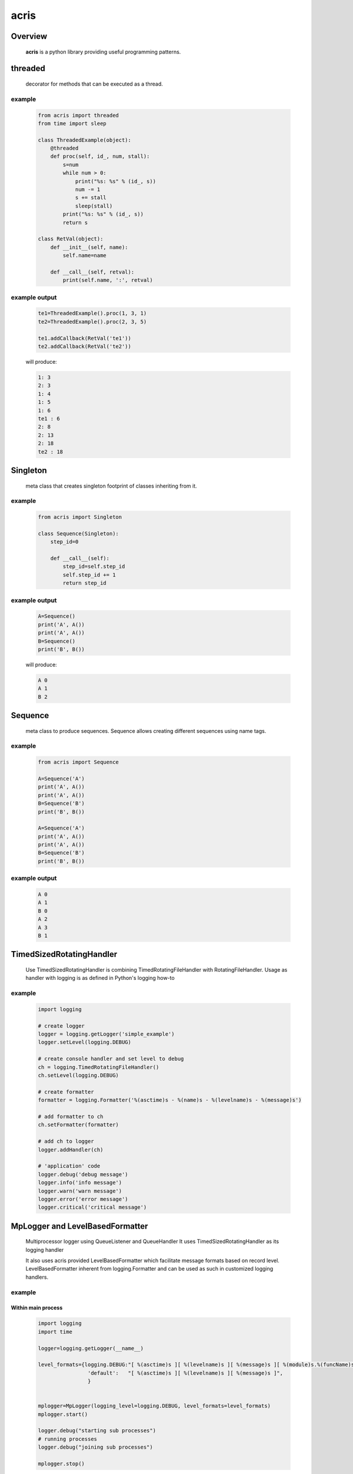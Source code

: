 =======
acris
=======

Overview
========

    **acris** is a python library providing useful programming patterns.

threaded
========

    decorator for methods that can be executed as a thread.  

example
-------

    .. code-block:: python

        from acris import threaded
        from time import sleep

        class ThreadedExample(object):
            @threaded
            def proc(self, id_, num, stall):
                s=num
                while num > 0:
                    print("%s: %s" % (id_, s))
                    num -= 1
                    s += stall
                    sleep(stall)
                print("%s: %s" % (id_, s))  
                return s
          
        class RetVal(object):
            def __init__(self, name):
                self.name=name
        
            def __call__(self, retval):
                print(self.name, ':', retval)  

          
example output
--------------

    .. code-block:: python

        te1=ThreadedExample().proc(1, 3, 1)
        te2=ThreadedExample().proc(2, 3, 5)
    
        te1.addCallback(RetVal('te1'))
        te2.addCallback(RetVal('te2'))

    will produce:

    .. code-block:: python

        1: 3
        2: 3
        1: 4
        1: 5
        1: 6
        te1 : 6
        2: 8
        2: 13
        2: 18
        te2 : 18

Singleton
=========

    meta class that creates singleton footprint of classes inheriting from it.

example
-------

    .. code-block:: python

        from acris import Singleton

        class Sequence(Singleton):
            step_id=0
    
            def __call__(self):
                step_id=self.step_id
                self.step_id += 1
                return step_id  

example output
--------------

    .. code-block:: python
 
        A=Sequence()
        print('A', A())
        print('A', A())
        B=Sequence()
        print('B', B()) 

    will produce:

    .. code-block:: python

        A 0
        A 1
        B 2
    
Sequence
========

    meta class to produce sequences.  Sequence allows creating different sequences using name tags.

example
-------

    .. code-block:: python

        from acris import Sequence

        A=Sequence('A')
        print('A', A())
        print('A', A())
        B=Sequence('B')
        print('B', B()) 
    
        A=Sequence('A')
        print('A', A())
        print('A', A())
        B=Sequence('B')
        print('B', B()) 

example output
--------------

    .. code-block:: python
     
        A 0
        A 1
        B 0
        A 2
        A 3
        B 1

TimedSizedRotatingHandler
=========================
	
    Use TimedSizedRotatingHandler is combining TimedRotatingFileHandler with RotatingFileHandler.  
    Usage as handler with logging is as defined in Python's logging how-to
	
example
-------

    .. code-block:: python
	
        import logging
	
        # create logger
        logger = logging.getLogger('simple_example')
        logger.setLevel(logging.DEBUG)
	
        # create console handler and set level to debug
        ch = logging.TimedRotatingFileHandler()
        ch.setLevel(logging.DEBUG)
	
        # create formatter
        formatter = logging.Formatter('%(asctime)s - %(name)s - %(levelname)s - %(message)s')
	
        # add formatter to ch
        ch.setFormatter(formatter)
	
        # add ch to logger
        logger.addHandler(ch)
	
        # 'application' code
        logger.debug('debug message')
        logger.info('info message')
        logger.warn('warn message')
        logger.error('error message')
        logger.critical('critical message')	

MpLogger and LevelBasedFormatter
================================

    Multiprocessor logger using QueueListener and QueueHandler
    It uses TimedSizedRotatingHandler as its logging handler

    It also uses acris provided LevelBasedFormatter which facilitate message formats
    based on record level.  LevelBasedFormatter inherent from logging.Formatter and
    can be used as such in customized logging handlers. 
	
example
-------

Within main process
```````````````````

    .. code-block:: python
	
        import logging
        import time

        logger=logging.getLogger(__name__)

        level_formats={logging.DEBUG:"[ %(asctime)s ][ %(levelname)s ][ %(message)s ][ %(module)s.%(funcName)s.%(lineno)d ]",
                        'default':   "[ %(asctime)s ][ %(levelname)s ][ %(message)s ]",
                        }


        mplogger=MpLogger(logging_level=logging.DEBUG, level_formats=level_formats)
        mplogger.start()

        logger.debug("starting sub processes")
        # running processes
        logger.debug("joining sub processes")

        mplogger.stop()
	
Within individual process
`````````````````````````
    .. code-block:: python
	
        import logging
	
        logger=logging.getLogger(__name__)
        logger.debug("logging from sub process")
    
Example output
--------------

    .. code-block:: python

        [ 2016-12-06 13:39:56,196 ][ DEBUG ][ starting sub processes ][ mptest.<module>.178 ]
        [ 2016-12-06 13:39:56,630 ][ INFO ][ proc [2663]: 0/1 - sleep 0.42sec ]
        [ 2016-12-06 13:39:56,802 ][ INFO ][ proc [2664]: 0/1 - sleep  0.6sec ]
        [ 2016-12-06 13:39:56,805 ][ DEBUG ][ sub processes completed ][ mptest.<module>.189 ]
	
Data Types
==========

    varies derivative of Python data types

MergeChainedDict
----------------

    Similar to ChainedDict, but merged the keys and is actually derivative of dict.

    .. code-block:: python

        a={1:11, 2:22}
        b={3:33, 4:44}
        c={1:55, 4:66}
        d=MergedChainedDict(c, b, a)
        print(d) 

    Will output:

    .. code-block:: python

    	{1: 55, 2: 22, 3: 33, 4: 66}

ResourcePool
============

     Resource pool provides program with interface to manager resource pools.  This is used as means to 
     funnel processing.
     
Example
-------

    .. code-block:: python

        import time
        from acris import resource_pool as rp
        from acris import threaded

        class MyResource(rp.Resource):
            pass

        rp1=rp.ResourcePool('RP1', resource_cls=MyResource, policy={'resource_limit': 2, }).load()                   
        rp2=rp.ResourcePool('RP2', resource_cls=MyResource, policy={'resource_limit': 1, }).load()

        @threaded
        def worker(name, rp):
            print('%s getting resource' % name)
            r=rp.get()
            print('%s doing work (%s)' % (name, repr(r)))
            time.sleep(4)
            print('%s returning %s' % (name, repr(r)))
            rp.put(*r)

        print("Starting workers")
        r1=worker('w11', rp1)    
        r2=worker('w21', rp2)    
        r3=worker('w22', rp2)    
        r4=worker('w12', rp1) 
        
Example Output
--------------

    .. code-block:: python

        Starting workers
        w11 getting resource
        w11 doing work ([Resource(name:MyResource)])
        w21 getting resource
        w21 doing work ([Resource(name:MyResource)])
        w22 getting resource
        w12 getting resource
        w12 doing work ([Resource(name:MyResource)])
        w12 returning [Resource(name:MyResource)]
        w11 returning [Resource(name:MyResource)]
        w21 returning [Resource(name:MyResource)]
        w22 doing work ([Resource(name:MyResource)])
        w22 returning [Resource(name:MyResource)]
        
Mediator
========
    
    Class interface to generator allowing query of has_next()
    
Example 
-------

    .. code-block:: python

        from acris import Mediator

        def yrange(n):
            i = 0
            while i < n:
                yield i
                i += 1

        n=10
        m=Mediator(yrange(n))
        for i in range(n):
            print(i, m.has_next(3), next(m))
        print(i, m.has_next(), next(m))

Example Output
--------------

    .. code-block:: python

        0 True 0
        1 True 1
        2 True 2
        3 True 3
        4 True 4
        5 True 5
        6 True 6
        7 True 7
        8 False 8
        9 False 9
        Traceback (most recent call last):
          File "/private/var/acrisel/sand/acris/acris/acris/example/mediator.py", line 19, in <module>
            print(i, m.has_next(), next(m))
          File "/private/var/acrisel/sand/acris/acris/acris/acris/mediator.py", line 38, in __next__
            value=next(self.generator)
        StopIteration       
        